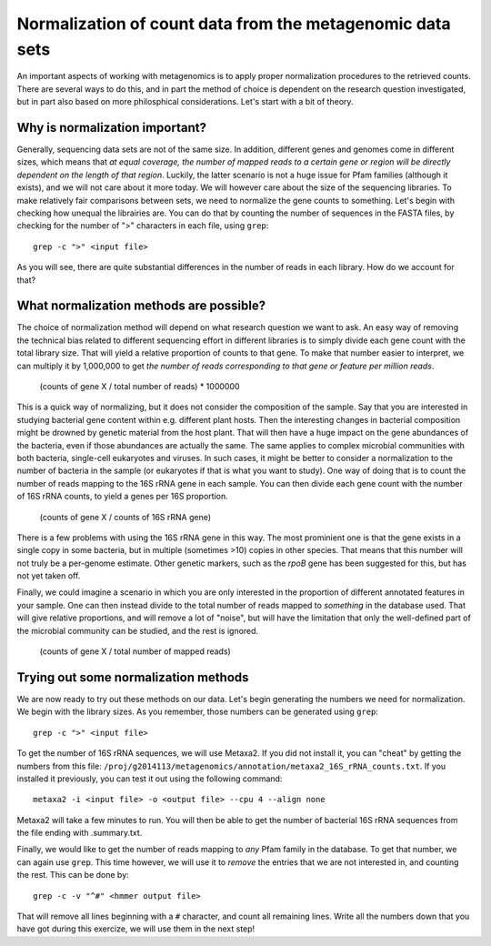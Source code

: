 ==========================================================
Normalization of count data from the metagenomic data sets
==========================================================
An important aspects of working with metagenomics is to apply proper
normalization procedures to the retrieved counts. There are several
ways to do this, and in part the method of choice is dependent on
the research question investigated, but in part also based on more
philosphical considerations. Let's start with a bit of theory.

Why is normalization important?
===============================
Generally, sequencing data sets are not of the same size. In addition,
different genes and genomes come in different sizes, which means that
*at equal coverage, the number of mapped reads to a certain gene or
region will be directly dependent on the length of that region*.
Luckily, the latter scenario is not a huge issue for Pfam families
(although it exists), and we will not care about it more today. We
will however care about the size of the sequencing libraries. To make
relatively fair comparisons between sets, we need to normalize the
gene counts to something. Let's begin with checking how unequal the
librairies are. You can do that by counting the number of sequences
in the FASTA files, by checking for the number of ">" characters in
each file, using ``grep``::

    grep -c ">" <input file>
    
As you will see, there are quite substantial differences in the
number of reads in each library. How do we account for that?

What normalization methods are possible?
========================================

The choice of normalization method will depend on what research
question we want to ask. An easy way of removing the technical
bias related to different sequencing effort in different libraries
is to simply divide each gene count with the total library size.
That will yield a relative proportion of counts to that gene. To
make that number easier to interpret, we can multiply it by
1,000,000 to get *the number of reads corresponding to that gene
or feature per million reads*.

    (counts of gene X / total number of reads) * 1000000

This is a quick way of normalizing, but it does not consider
the composition of the sample. Say that you are interested in
studying bacterial gene content within e.g. different plant hosts.
Then the interesting changes in bacterial composition might be
drowned by genetic material from the host plant. That will then
have a huge impact on the gene abundances of the bacteria, even if
those abundances are actually the same. The same applies to complex
microbial communities with both bacteria, single-cell eukaryotes
and viruses. In such cases, it might be better to consider a
normalization to the number of bacteria in the sample (or eukaryotes
if that is what you want to study). One way of doing that is to
count the number of reads mapping to the 16S rRNA gene in each
sample. You can then divide each gene count with the number of
16S rRNA counts, to yield a genes per 16S proportion.

    (counts of gene X / counts of 16S rRNA gene)
    
There is a few problems with using the 16S rRNA gene in this way.
The most prominient one is that the gene exists in a single copy in
some bacteria, but in multiple (sometimes >10) copies in other
species. That means that this number will not truly be a per-genome
estimate. Other genetic markers, such as the *rpoB* gene has been
suggested for this, but has not yet taken off.

Finally, we could imagine a scenario in which you are only
interested in the proportion of different annotated features in
your sample. One can then instead divide to the total number of
reads mapped to *something* in the database used. That will give
relative proportions, and will remove a lot of "noise", but will
have the limitation that only the well-defined part of the
microbial community can be studied, and the rest is ignored.

    (counts of gene X / total number of mapped reads)

    
Trying out some normalization methods
=====================================
We are now ready to try out these methods on our data. Let's begin
generating the numbers we need for normalization. We begin with the
library sizes. As you remember, those numbers can be generated using
``grep``::

    grep -c ">" <input file>
    
To get the number of 16S rRNA sequences, we will use Metaxa2. If you
did not install it, you can "cheat" by getting the numbers from this
file: ``/proj/g2014113/metagenomics/annotation/metaxa2_16S_rRNA_counts.txt``. 
If you installed it previously, you can test it out using the following
command::

    metaxa2 -i <input file> -o <output file> --cpu 4 --align none
    
Metaxa2 will take a few minutes to run. You will then be able to
get the number of bacterial 16S rRNA sequences from the file ending
with .summary.txt.

Finally, we would like to get the number of reads mapping to *any*
Pfam family in the database. To get that number, we can again use
``grep``. This time however, we will use it to *remove* the entries
that we are not interested in, and counting the rest. This can be
done by::

    grep -c -v "^#" <hmmer output file>
    
That will remove all lines beginning with a ``#`` character, and
count all remaining lines. Write all the numbers down that you have
got during this exercize, we will use them in the next step!
